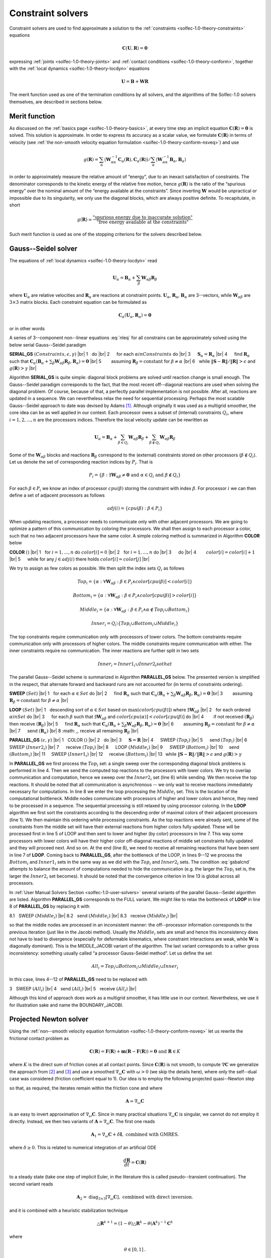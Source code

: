 .. _solfec-1.0-theory-solvers:

Constraint solvers
==================

Constraint solvers are used to find approximate a solution to the :ref:`constraints <solfec-1.0-theory-constraints>` equations

.. math::

  \mathbf{C}\left(\mathbf{U},\mathbf{R}\right)=\mathbf{0}

expressing :ref:`joints <solfec-1.0-theory-joints>` and :ref:`contact conditions <solfec-1.0-theory-conform>`, together with
the :ref:`local dynamics <solfec-1.0-theory-locdyn>` equations

.. math::

  \mathbf{U}=\mathbf{B}+\mathbf{WR}
  
The merit function used as one of the termination conditions by all solvers, and the algorithms of the Solfec-1.0 solvers themselves,
are described in sections below.

Merit function
--------------

As discussed on the :ref:`basics page <solfec-1.0-theory-basics>`, at every time step an implicit equation
:math:`\mathbf{C}\left(\mathbf{R}\right)=\mathbf{0}` is solved. This solution is approximate. In order to express its accuracy
as a scalar value, we formulate :math:`\mathbf{C}\left(\mathbf{R}\right)` in terms of velocity
(see :ref:`the non-smooth velocity equation formulation <solfec-1.0-theory-conform-nsveq>`) and use

.. math::

   g\left(\mathbf{R}\right)=\sum_{\alpha}\left\langle \mathbf{W}_{\alpha\alpha}^{-1}\mathbf{C}_{\alpha}\left(\mathbf{R}\right),
   \mathbf{C}_{\alpha}\left(\mathbf{R}\right)\right\rangle /\sum_{\alpha}\left\langle \mathbf{W}_{\alpha\alpha}^{-1}\mathbf{B}_{\alpha},
   \mathbf{B}_{\alpha}\right\rangle

in order to approximately measure the relative amount of “energy”, due to an inexact satisfaction of constraints. The denominator corresponds
to the kinetic energy of the relative free motion, hence :math:`g\left(\mathbf{R}\right)` is the ratio of the “spurious energy” over the nominal
amount of the “energy available at the constraints”. Since inverting :math:`\mathbf{W}` would be unpractical or impossible due to its singularity,
we only use the diagonal blocks, which are always positive definite. To recapitulate, in short

.. math::

  g\left(\mathbf{R}\right)\simeq\frac{\mbox{"spurious energy due to inaccurate solution"}}{\mbox{"free energy available at the constraints"}}
  
Such merit function is used as one of the stopping criterions for the solvers described below.

.. _solfec-1.0-theory-solvers-gs:

Gauss--Seidel solver
--------------------

The equations of :ref:`local dynamics <solfec-1.0-theory-locdyn>` read

.. math::

  \mathbf{U}_{\alpha}=\mathbf{B}_{\alpha}+\sum_{\beta}\mathbf{W}_{\alpha\beta}\mathbf{R}_{\beta}
  
where :math:`\mathbf{U}_{\alpha}` are relative velocities and :math:`\mathbf{R}_{\alpha}` are reactions at constraint points. :math:`\mathbf{U}_{\alpha}`,
:math:`\mathbf{R}_{\alpha}`, :math:`\mathbf{B}_{\alpha}` are 3--vectors, while :math:`\mathbf{W}_{\alpha\beta}` are :math:`3\times3` matrix blocks. Each
constraint equation can be formulated as

.. math::

  \mathbf{C}_{\alpha}\left(\mathbf{U}_{\alpha},\mathbf{R}_{\alpha}\right)=\mathbf{0}
  
or in other words

.. math::
  :label: nleq

  \mathbf{C}_{\alpha}\left(\mathbf{B}_{\alpha}+\sum_{\beta}\mathbf{W}_{\alpha\beta}\mathbf{R}_{\beta},\mathbf{R}_{\alpha}\right)=\mathbf{0}
  
A series of 3--component non--linear equations :eq:`nleq` for all constrains can be approximately solved using the below serial Gauss--Seidel paradigm

.. |br| raw:: html

  <br />

**SERIAL_GS** :math:`\left(Constraints,\epsilon,\gamma\right)` |br|
1 :math:`\,\,` do |br|
2 :math:`\,\,\,\,\,\,` for each :math:`\alpha in Constraints` do |br|
3 :math:`\,\,\,\,\,\,` :math:`\mathbf{S}_{\alpha}=\mathbf{R}_{\alpha}` |br|
4 :math:`\,\,\,\,\,\,` find :math:`\mathbf{R}_{\alpha}` such that :math:`\mathbf{C}_{\alpha}\left(\mathbf{B}_{\alpha}+\sum_{\beta}\mathbf{W}_{\alpha\beta}\mathbf{R}_{\beta},\mathbf{R}_{\alpha}\right)=\mathbf{0}` |br|
5 :math:`\,\,\,\,\,\,\,\,\,\,` assuming :math:`\mathbf{R}_{\beta}=\mbox{constant}` for :math:`\beta\ne\alpha` |br|
6 :math:`\,\,`  while :math:`\left\Vert \mathbf{S}-\mathbf{R}\right\Vert /\left\Vert \mathbf{R}\right\Vert >\epsilon` and :math:`g\left(\mathbf{R}\right)>\gamma` |br|

Algorithm **SERIAL_GS** is quite simple: diagonal block problems are solved until reaction change is small enough. The Gauss--Seidel paradigm corresponds to the fact,
that the most recent off--diagonal reactions are used when solving the diagonal problem. Of course, because of that, a perfectly parallel implementation is not possible.
After all, reactions are updated in a sequence. We can nevertheless relax the need for sequential processing. Perhaps the most scalable Gauss--Seidel approach to date was
devised by Adams [1]_. Although originally it was used as a multigrid smoother, the core idea can be as well applied in our context. Each processor owes a subset of
(internal) constraints :math:`Q_{i}`, where :math:`i=1,2,...,n` are the processors indices. Therefore the local velocity update can be rewritten as

.. math::

  \mathbf{U}_{\alpha}=\mathbf{B}_{\alpha}+\sum_{\beta\in Q_{i}}\mathbf{W}_{\alpha\beta}\mathbf{R}_{\beta}+\sum_{\beta\notin Q_{i}}\mathbf{W}_{\alpha\beta}\mathbf{R}_{\beta}

Some of the :math:`\mathbf{W}_{\alpha\beta}` blocks and reactions :math:`\mathbf{R}_{\beta}` correspond to the (external) constraints stored on other processors (:math:`\beta\notin Q_{i}`).
Let us denote the set of corresponding reaction indices by :math:`P_{i}`. That is 

.. math::

  P_{i}=\left\{ \beta:\exists\mathbf{W}_{\alpha\beta}\ne\mathbf{0}\mbox{ and }\alpha\in Q_{i}\mbox{ and }\beta\notin Q_{i}\right\}
  
For each :math:`\beta\in P_{i}` we know an index of processor :math:`cpu\left(\beta\right)` storing the constraint with index :math:`\beta`.
For processor :math:`i` we can then define a set of adjacent processors as follows

.. math::

  adj\left(i\right)=\left\{ cpu\left(\beta\right):\beta\in P_{i}\right\}
  
When updating reactions, a processor needs to communicate only with other adjacent processors. We are going to optimize a pattern of this communication by
coloring the processors. We shall then assign to each processor a color, such that no two adjacent processors have the same color. A simple coloring method
is summarized in Algorithm **COLOR** below

**COLOR** :math:`\left(\right)` |br|
1 :math:`\,\,` for :math:`i=1,...,n` do :math:`color\left[i\right]=0` |br|
2 :math:`\,\,` for :math:`i=1,...,n` do |br|
3 :math:`\,\,\,\,\,\,` do |br|
4 :math:`\,\,\,\,\,\,\,\,\,\,` :math:`color\left[i\right]=color\left[i\right]+1` |br|
5 :math:`\,\,\,\,\,\,` while for any :math:`j\in adj\left(i\right)` there holds :math:`color\left[i\right]=color\left[j\right]` |br|

We try to assign as few colors as possible. We then split the index sets :math:`Q_{i}` as follows

.. math::

  Top_{i}=\left\{ \alpha:\forall\mathbf{W}_{\alpha\beta}:\beta\in P_{i}\wedge color\left[cpu\left(\beta\right)\right]<color\left[i\right]\right\} 

.. math::

  Bottom_{i}=\left\{ \alpha:\forall\mathbf{W}_{\alpha\beta}:\beta\in P_{i}\wedge color\left[cpu\left(\beta\right)\right]>color\left[i\right]\right\} 

.. math::

  Middle_{i}=\left\{ \alpha:\forall\mathbf{W}_{\alpha\beta}:\beta\in P_{i}\wedge\alpha\notin Top_{i}\cup Bottom_{i}\right\} 

.. math::

  Inner_{i}=Q_{i}\setminus\left\{ Top_{i}\cup Bottom_{i}\cup Middle_{i}\right\}
  
The top constraints require communication only with processors of lower colors. The bottom constraints require communication only with processors of higher colors.
The middle constraints require communication with either. The inner constraints require no communication. The inner reactions are further split in two sets

.. math::

  Inner_{i}=Inner1_{i}\cup Inner2_{i}so that

.. math::
  :label: gsbalcnd

  \left|Bottom_{i}\right|+\left|Inner2_{i}\right|=\left|Top_{i}\right|+\left|Inner1_{i}\right|
  
The parallel Gauss--Seidel scheme is summarized in Algorithm **PARALLEL_GS** below. The presented version is simplified in the respect,
that alternate forward and backward runs are not accounted for (in terms of constraints ordering). 

**SWEEP** :math:`\left(Set\right)` |br|
1 :math:`\,\,` for each :math:`\alpha\in Set` do |br|
2 :math:`\,\,\,\,\,\,` find :math:`\mathbf{R}_{\alpha}` such that :math:`\mathbf{C}_{\alpha}\left(\mathbf{B}_{\alpha}+\sum_{\beta}\mathbf{W}_{\alpha\beta}\mathbf{R}_{\beta},\mathbf{R}_{\alpha}\right)=\mathbf{0}` |br|
3 :math:`\,\,\,\,\,\,\,\,\,\,` assuming :math:`\mathbf{R}_{\beta}=\mbox{constant}` for :math:`\beta\ne\alpha` |br|

**LOOP** :math:`\left(Set\right)` |br|
1 :math:`\,\,` descending sort of :math:`\alpha\in Set` based on :math:`\max\left(color\left[cpu\left(\beta\right)\right]\right)` where :math:`\exists\mathbf{W}_{\alpha\beta}` |br|
2 :math:`\,\,` for each ordered :math:`\alpha in Set` do |br|
3 :math:`\,\,\,\,\,\,` for each :math:`\beta` such that :math:`\exists\mathbf{W}_{\alpha\beta}` and :math:`color\left[cpu\left(\alpha\right)\right]<color\left[cpu\left(\beta\right)\right]` do |br|
4 :math:`\,\,\,\,\,\,\,\,\,\,` if not received :math:`\left(\mathbf{R}_{\beta}\right)` then receive :math:`\left(\mathbf{R}_{\beta}\right)` |br|
5 :math:`\,\,\,\,\,\,` find :math:`\mathbf{R}_{\alpha}` such that :math:`\mathbf{C}_{\alpha}\left(\mathbf{B}_{\alpha}+\sum_{\beta}\mathbf{W}_{\alpha\beta}\mathbf{R}_{\beta},\mathbf{R}_{\alpha}\right)=\mathbf{0}` |br|
6 :math:`\,\,\,\,\,\,\,\,\,\,` assuming :math:`\mathbf{R}_{\beta}=\mbox{constant}` for :math:`\beta\ne\alpha` |br|
7 :math:`\,\,\,\,\,\,` send :math:`\left(\mathbf{R}_{\alpha}\right)` |br|
8 :math: `\,\,` receive all remaining :math:`\mathbf{R}_{\beta}` |br|

**PARALLEL_GS** :math:`\left(\epsilon,\gamma\right)` |br|
1 :math:`\,\,` COLOR :math:`\left(\right)` |br|
2 :math:`\,\,` do |br|
3 :math:`\,\,\,\,\,\,` :math:`\mathbf{S}=\mathbf{R}` |br|
4 :math:`\,\,\,\,\,\,` SWEEP :math:`\left(Top_{i}\right)` |br|
5 :math:`\,\,\,\,\,\,` send :math:`\left(Top_{i}\right)` |br|
6 :math:`\,\,\,\,\,\,` SWEEP :math:`\left(Inner2_{i}\right)` |br|
7 :math:`\,\,\,\,\,\,` receive :math:`\left(Top_{i}\right)` |br|
8 :math:`\,\,\,\,\,\,` LOOP :math:`\left(Middle_{i}\right)` |br|
9 :math:`\,\,\,\,\,\,` SWEEP :math:`\left(Bottom_{i}\right)` |br|
10 :math:`\,\,\,\,\,` send :math:`\left(Bottom_{i}\right)` |br|
11 :math:`\,\,\,\,\,` SWEEP :math:`\left(Inner1_{i}\right)` |br|
12 :math:`\,\,\,\,\,` receive :math:`\left(Bottom_{i}\right)` |br|
13 :math:`\,` while :math:`\left\Vert \mathbf{S}-\mathbf{R}\right\Vert /\left\Vert \mathbf{R}\right\Vert >\epsilon` and :math:`g\left(\mathbf{R}\right)>\gamma`

In **PARALLEL_GS** we first process the :math:`Top_{i}` set: a single sweep over the corresponding diagonal block problems is performed in line 4. Then we send the
computed top reactions to the processors with lower colors. We try to overlap communication and computation, hence we sweep over the :math:`Inner2_{i}` set (line 6) while
sending. We then receive the top reactions. It should be noted that all communication is asynchronous -- we only wait to receive reactions immediately necessary
for computations. In line 8 we enter the loop processing the :math:`Middle_{i}` set. This is the location of the computational bottleneck. Middle nodes communicate
with processors of higher and lower colors and hence, they need to be processed in a sequence. The sequential processing is still relaxed by using processor coloring.
In the **LOOP** algorithm we first sort the constraints according to the descending order of maximal colors of their adjacent processors (line 1). We then maintain
this ordering while processing constraints. As the top reactions were already sent, some of the constraints from the middle set will have their external reactions from
higher colors fully updated. These will be processed first in line 5 of LOOP and then sent to lower and higher (by color) processors in line 7. This way some processors
with lower colors will have their higher color off-diagonal reactions of middle set constraints fully updated and they will proceed next. And so on. At the end (line 8),
we need to receive all remaining reactions that have been sent in line 7 of **LOOP**. Coming back to **PARALLEL_GS**, after the bottleneck of the LOOP, in lines 9--12 we
process the :math:`Bottom_{i}` and :math:`Inner1_{i}` sets in the same way as we did with the :math:`Top_{i}` and :math:`Inner2_{i}` sets. The condition :eq:`gsbalcnd`
attempts to balance the amount of computations needed to hide the communication (e.g. the larger the :math:`Top_{i}` set is, the larger the :math:`Inner2_{i}` set becomes).
It should be noted that the convergence criterion in line 13 is global across all processors. 

In :ref:`User Manual Solvers Section <solfec-1.0-user-solvers>` several variants of the parallel Gauss--Seidel algorithm are listed. Algorithm **PARALLEL_GS** corresponds to
the FULL variant. We might like to relax the bottleneck of **LOOP** in line 8 of **PARALLEL_GS** by replacing it with

8.1 :math:`\,\,` SWEEP :math:`\left(Middle_{i}\right)` |br|
8.2 :math:`\,\,` send :math:`\left(Middle_{i}\right)` |br|
8.3 :math:`\,\,` receive :math:`\left(Middle_{i}\right)` |br|

so that the middle nodes are processed in an inconsistent manner: the off--processor information corresponds to the previous iteration (just like in the Jacobi method).
Usually the :math:`Middle_{i}` sets are small and hence this inconsistency does not have to lead to divergence (especially for deformable kinematics, where constraint
interactions are weak, while :math:`\mathbf{W}` is diagonally dominant). This is the MIDDLE_JACOBI variant of the algorithm. The last variant corresponds to a rather
gross inconsistency: something usually called “a processor Gauss-Seidel method”. Let us define the set

.. math::

  All_{i}=Top_{i}\cup Bottom_{i}\cup Middle_{i}\cup Inner_{i}
  
In this case, lines 4--12 of **PARALLEL_GS** need to be replaced with

3 :math:`\,\,` SWEEP :math:`\left(All_{i}\right)` |br|
4 :math:`\,\,` send :math:`\left(All_{i}\right)` |br|
5 :math:`\,\,` receive :math:`\left(All_{i}\right)` |br|

Although this kind of approach does work as a multigrid smoother, it has little use in our context. Nevertheless, we use it for illustration sake and name the BOUNDARY_JACOBI.

.. _solfec-1.0-theory-solvers-pqn:

Projected Newton solver
-----------------------

Using the :ref:`non--smooth velocity equation formulation <solfec-1.0-theory-conform-nsveq>` let us rewrite the frictional contact problem as

.. math::

  \mathbf{C}\left(\mathbf{R}\right)=\mathbf{F}\left(\mathbf{R}\right)+\mathbf{m}\left(\mathbf{R}-\mathbf{F}\left(\mathbf{R}\right)\right)=\mathbf{0}\mbox{ and }\mathbf{R}\in K
  
where :math:`K` is the direct sum of friction cones at all contact points. Since :math:`\mathbf{C}\left(\mathbf{R}\right)` is not smooth, to compute :math:`\nabla\mathbf{C}` we
generalize the approach from [2]_ and [3]_ and use a smoothed :math:`\nabla_{\omega}\mathbf{C}` with :math:`\omega>0` (we skip the details here), where only the self--dual case
was considered (friction coefficient equal to 1). Our idea is to employ the following projected quasi--Newton step

.. math::
  :label: newton

  \mathbf{R}^{k+1}=\mbox{proj}_{K}\left[\mathbf{R}^{k}-\mathbf{A}^{-1}\mathbf{C}\left(\mathbf{R}\right)\right]
  
so that, as required, the iterates remain within the friction cone and where 

.. math::

  \mathbf{A}\simeq\nabla_{\omega}\mathbf{C}
  
is an easy to invert approximation of :math:`\nabla_{\omega}\mathbf{C}`. Since in many practical situations :math:`\nabla_{\omega}\mathbf{C}` is singular, we cannot do not employ 
it directly. Instead, we then two variants of :math:`\mathbf{A}\simeq\nabla_{\omega}\mathbf{C}`. The first one reads

.. math::

  \mathbf{A}_{1}=\nabla_{\omega}\mathbf{C}+\delta\mathbf{I},\mbox{ combined with GMRES.}
  
where :math:`\delta\ge0`. This is related to numerical integration of an artificial ODE 

.. math::

  \frac{d\mathbf{R}}{dt}=\mathbf{C}\left(\mathbf{R}\right)

to a steady state (take one step of implicit Euler, in the literature this is called pseudo--transient continuation). The second variant reads

.. math::

  \mathbf{A}_{2}=\mbox{diag}_{3\times3}\left[\nabla_{\omega}\mathbf{C}\right],\mbox{ combined with direct inversion.}

and it is combined with a heuristic stabilization technique

.. math::

  \triangle\mathbf{R}^{k+1}=\left(1-\theta\right)\triangle\mathbf{R}^{k}-\theta\left(\mathbf{A}^{k}\right)^{-1}\mathbf{C}^{k}
  
where

.. math::

  \theta\in\left[0,1\right]\mbox{.}
  
We then have two variants of the projected quasi--Newton step:

1. PQN1:

.. math::

  \mathbf{R}^{k+1}=\mbox{proj}_{K}\left[\mathbf{R}^{k}-\left(\nabla_{\omega}\mathbf{C}^{k}+\delta\mathbf{I}\right)_{\mbox{GMRES}\left(\epsilon\left\Vert \mathbf{C}^{k}\right\Vert ,m\right)}^{-1}\mathbf{C}^{k}\right]

where GMRES is preconditioned with :math:`\left[\mbox{diag}_{3\times3}\left(\nabla_{\omega}\mathbf{C}_{\alpha\alpha}^{k}+\delta\mathbf{I}\right)\right]^{-1}` and :math:`\delta`,
:math:`\epsilon` and :math:`m` need to be suitably selected. The linear problem should be solved only roughly, usually :math:`\epsilon=0.25` and :math:`m=10` (iterations
bound) work well. For ill--conditioned problems a too accurate solution of the linear sub--problem results in a poor convergence rate. The diagonal regularization :math:`\delta`
needs to be adjusted “by hand”. The automatic update formulas that can be found in literature work only for well--conditioned cases and hence they are not very useful for us.
For ill--conditioned problems one should pick :math:`\delta` that delivers an overall best convergence behavior. Large values will slow down convergence, but stabilize it;
small values may destabilize convergence for ill--conditioned problems; :math:`\delta` (typically :math:`\ll1`) should be tuned together with :math:`\epsilon` and :math:`m`
(e.g. find a suitably small :math:`\delta` first, then tweak :math:`\epsilon`). Since rigorous analysis is still missing for these parameters, please experiment before settling
on specific values for a specific problem. Use linver = 'GMRES' in :ref:`NEWTON_SOLVER <solfec-1.0-command-NEWTON_SOLVER>` to enable this variant (this is also the default).

2. PQN2:

.. math::

  \mathbf{R}^{k+1}=\mbox{proj}_{K}\left[\mathbf{R}^{k}+\left(1-\theta\right)\triangle\mathbf{R}^{k}-\theta\left(\mbox{diag}_{3\times3}\left[\nabla_{\omega}\mathbf{C}^{k}\right]\right)^{-1}\mathbf{C}^{k}\right]
  
where :math:`\theta\in\left[0,1\right]` and the diagonal :math:`3\times3` blocks of :math:`\nabla_{\omega}\mathbf{C}^{k}` are directly inverted. This simple scheme is interesting
because it converges for a sufficiently small :math:`\theta`, while it is essentially a nonlinear Jacobi--type method. Use linver = 'DIAG' in :ref:`NEWTON_SOLVER <solfec-1.0-command-NEWTON_SOLVER>`
to enable this variant.

Both variants are summarized as algorithms below.

**PQN1** :math:`\left(\mathbf{R},\gamma,n,\omega,\delta,m,\epsilon\right)` |br|
1 :math:`\,\,` :math:`\triangle\mathbf{R}^{0}=\mathbf{0}, k=0` |br|
2 :math:`\,\,` Do |br|
3 :math:`\,\,\,\,\,\,` :math:`\mathbf{U}^{k}=\mathbf{W}\mathbf{R}^{k}+\mathbf{B}` |br|
4 :math:`\,\,\,\,\,\,` Compute :math:`\mathbf{C}^{k}` and :math:`\mathbf{A}^{k}=\nabla_{\omega}\mathbf{C}_{\alpha\alpha}^{k}+\delta\mathbf{I}` using smoothing :math:`\omega` |br|
5 :math:`\,\,\,\,\,\,` :math:`\triangle\mathbf{R}^{k+1}=-\left(\mathbf{A}^{k}\right)_{\mbox{GMRES}\left(\epsilon\left\Vert \mathbf{C}^{k}\right\Vert ,m\right)}^{-1}\mathbf{C}^{k}` |br|
6 :math:`\,\,\,\,\,\,` :math:`\mathbf{R}^{k+1}=\mbox{proj}_{K}\left[\mathbf{R}^{k}+\triangle\mathbf{R}^{k+1}\right]` |br|
7 :math:`\,\,\,\,\,\,` :math:`k=k+1` |br|
8 :math:`\,\,\,\,\,\,` while :math:`g\left(\mathbf{R}^{k}\right)\ge\gamma` and :math:`k<n` |br|

**PQN2** :math:`\left(\mathbf{R},\theta,\gamma,n,\omega\right)` |br|
1 :math:`\,\,` :math:`\triangle\mathbf{R}^{0}=\mathbf{0}, k=0` |br|
2 :math:`\,\,` Do |br|
3 :math:`\,\,\,\,\,\,` :math:`\mathbf{U}^{k}=\mathbf{W}\mathbf{R}^{k}+\mathbf{B}` |br|
4 :math:`\,\,\,\,\,\,` Compute :math:`\mathbf{C}^{k}` and :math:`\mathbf{A}^{k}=\mbox{diag}_{3\times3}\left[\nabla_{\omega}\mathbf{C}_{\alpha\alpha}^{k}\right]` using smoothing :math:`\omega` |br|
5 :math:`\,\,\,\,\,\,` :math:`\triangle\mathbf{R}^{k+1}=\left(1-\theta\right)\triangle\mathbf{R}^{k}-\theta\left(\mathbf{A}^{k}\right)^{-1}\mathbf{C}^{k}` |br|
6 :math:`\,\,\,\,\,\,` :math:`\mathbf{R}^{k+1}=\mbox{proj}_{K}\left[\mathbf{R}^{k}+\triangle\mathbf{R}^{k+1}\right]` |br|
7 :math:`\,\,\,\,\,\,` :math:`k=k+1` |br|
8 :math:`\,\,` while :math:`g\left(\mathbf{R}^{k}\right)\ge\gamma` and :math:`k<n` |br|

.. _solfec-1.0-theory-solvers-penalty:

Penalty Solver
--------------

The penalty solver is quite straightforward. On each processor we split the constraints into :math:`Contacts_{i}` and :math:`Others_{i}`,
hence we separate contact constraints from bilateral ones. We then update the contacts using the spring--dashpot model and calculate reactions
of bilateral constraints using the Gauss--Seidel solver (fixed accuracy :math:`\mbox{epsilon=1E-4, maxiter = 1000}` is used). We use the
Gauss--Seidel approach for non--contacts because in this case it is quite fast, while it avoids issues related to penalization of bilateral constraints. 

**PENALTY_SOLVER** :math:`\left(\right)` |br|
1 :math:`\,\,` for all :math:`\alpha` in :math:`Contacts_{i}` do |br|
2 :math:`\,\,\,\,\,\,` SPRING_DASHPOT_CONTACT :math:`\left(h,gap_{\alpha},spring_{\alpha},dashpot_{\alpha},friction_{\alpha},cohesion_{\alpha},cohesive_{\alpha}\right)` |br|
3 :math:`\,\,` send :math:`\left(Contacts_{i}\right)` |br|
4 :math:`\,\,` receive :math:`\left(Contacts_{i}\right)` |br|
5 :math:`\,\,` PARALLEL_GS :math:`\left(Others_{i}\right)` |br|

Algorithm **PENALTY_SOLVER** summarizes the method. First all contact forces are calculated using the :ref:`SPRING_DASHPOT_CONTACT algorithm <spring-dashpot-contact>`.
In lines 3 and 4 contact domain boundary contact forces are sent to and received on the neighboring processors. Finally, the parallel Gauss--Seidel algorithm is executed
to calculate the reactions of the bilateral constraints. In the serial mode lines 3 and 4 are skipped, while **SERIAL_GS** is used instead of the parallel one.

Implementation
--------------

The Gauss--Seidel solver is implemented in `bgs.c <https://github.com/tkoziara/solfec/blob/master/bgs.c>`_ and
`bgs.h <https://github.com/tkoziara/solfec/blob/master/bgs.h>`_.
The projected Newton solver is implemented in `nts.c <https://github.com/tkoziara/solfec/blob/master/nts.c>`_ and
`nts.h <https://github.com/tkoziara/solfec/blob/master/nts.h>`_.
The penalty solver is implemented in `pes.c <https://github.com/tkoziara/solfec/blob/master/pes.c>`_ and
`pes.h <https://github.com/tkoziara/solfec/blob/master/pes.h>`_.

.. [1] Mark F. Adams, A distributed memory unstructured Gauss--Seidel algorithm for multigrid smoothers, In Supercomputing 01:
       Proceedings of the 2001 ACM/IEEE conference on Supercomputing, pages 4-4, New York, USA, 2001.
.. [2] Masao Fukushima, Zhi-Quan Luo, and Paul Tseng, Smoothing functions for second-order-cone complementarity problems,
       SIAM Journal on Optimization, 12(2):436–460, 2002.
.. [3] Shunsuke Hayashi, Nobuo Yamashita, and Masao Fukushima, A Combined Smoothing and Regularization Method for Monotone
       Second--Order Cone Complementarity Problems, SIAM J. Optim., 15(2), 593–615, 2005.
